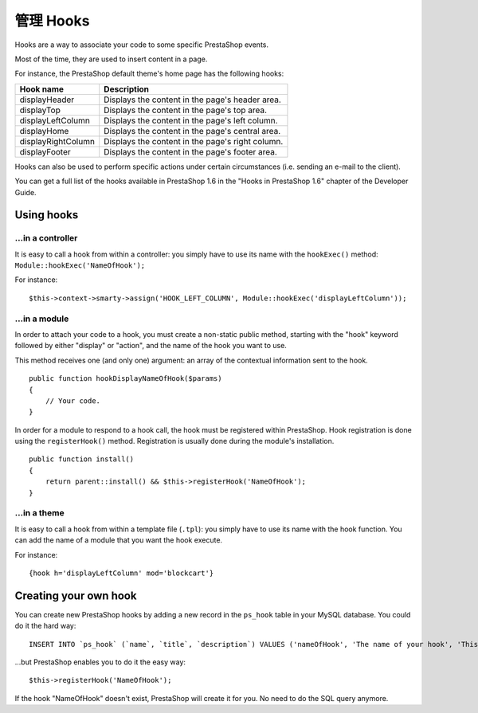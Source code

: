 管理 Hooks
=================================

Hooks are a way to associate your code to some specific PrestaShop
events.

Most of the time, they are used to insert content in a page.

For instance, the PrestaShop default theme's home page has the following
hooks:

+----------------------+----------------------------------------------------+
| Hook name            | Description                                        |
+======================+====================================================+
| displayHeader        | Displays the content in the page's header area.    |
+----------------------+----------------------------------------------------+
| displayTop           | Displays the content in the page's top area.       |
+----------------------+----------------------------------------------------+
| displayLeftColumn    | Displays the content in the page's left column.    |
+----------------------+----------------------------------------------------+
| displayHome          | Displays the content in the page's central area.   |
+----------------------+----------------------------------------------------+
| displayRightColumn   | Displays the content in the page's right column.   |
+----------------------+----------------------------------------------------+
| displayFooter        | Displays the content in the page's footer area.    |
+----------------------+----------------------------------------------------+

Hooks can also be used to perform specific actions under certain
circumstances (i.e. sending an e-mail to the client).

You can get a full list of the hooks available in PrestaShop 1.6 in the
"Hooks in PrestaShop 1.6" chapter of the Developer Guide.

Using hooks
------------------

...in a controller
^^^^^^^^^^^^^^^^^^^^^^^^

It is easy to call a hook from within a controller: you simply have to
use its name with the ``hookExec()`` method: ``Module::hookExec('NameOfHook');``

For instance:

::

    $this->context->smarty->assign('HOOK_LEFT_COLUMN', Module::hookExec('displayLeftColumn'));

...in a module
^^^^^^^^^^^^^^^^^^^^^^^^

In order to attach your code to a hook, you must create a non-static
public method, starting with the "hook" keyword followed by either
"display" or "action", and the name of the hook you want to use.

This method receives one (and only one) argument: an array of the
contextual information sent to the hook.

::

    public function hookDisplayNameOfHook($params)
    {
        // Your code.
    }

In order for a module to respond to a hook call, the hook must be
registered within PrestaShop. Hook registration is done using the
``registerHook()`` method. Registration is usually done during the module's
installation.

::

    public function install()
    {
        return parent::install() && $this->registerHook('NameOfHook');
    }

...in a theme
^^^^^^^^^^^^^^^^^^^^^^^^

It is easy to call a hook from within a template file (``.tpl``): you simply
have to use its name with the hook function. You can add the name of a
module that you want the hook execute.

For instance:

::

    {hook h='displayLeftColumn' mod='blockcart'}

Creating your own hook
------------------------------------

You can create new PrestaShop hooks by adding a new record in the
``ps_hook`` table in your MySQL database. You could do it the hard way:

::

    INSERT INTO `ps_hook` (`name`, `title`, `description`) VALUES ('nameOfHook', 'The name of your hook', 'This is a custom hook!');

...but PrestaShop enables you to do it the easy way:

::

    $this->registerHook('NameOfHook');

If the hook "NameOfHook" doesn't exist, PrestaShop will create it for
you. No need to do the SQL query anymore.
